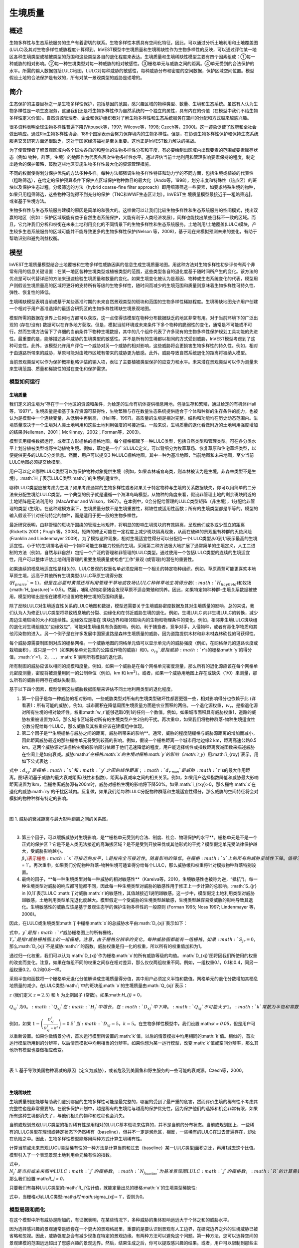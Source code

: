 .. _habitat_quality:

***************
生境质量
***************

概述
=======

生物多样性与生态系统服务的生产有着密切的联系。生物多样性本质具有空间化特征，因此，可以通过分析土地利用和土地覆盖图(LULC)及其对生物多样性威胁程度计算得到。InVEST模型中生境质量和生境稀缺性作为生物多样性的反映，可以通过评估某一地区各种生境类型或植被类型的范围和这些类型各自的退化程度来表达。生境质量和生境稀缺性模型主要有四个因素组成：①每一种威胁的相对影响。②每一种生境类型对每一种威胁的相对敏感性。③栅格单元与威胁之间的距离。④单元受到的合法保护的水平。所需的输入数据包括LULC地图，LULC对每种威胁的敏感性，每种威胁分布和密度的空间数据，保护区域空间位置。模型假设土地的合法保护是有效的，所有对某一景观类型的威胁是递增的。

简介
============

生态保护的主要目标之一是生物多样性保护，包括基因的范围，感兴趣区域的物种类型、数量、生境和生态系统。虽然有人认为生物多样性是一项生态服务，这里我们还是将生物多样性作为自然系统的一个独立的属性，具有内在的价值（在模型中我们不给生物多样性定义价值）。自然资源管理者、企业和保护组织者对了解生物多样性和生态系统服务在空间的分配和方式越来越感兴趣。

很多资料表明全球生物多样性普遍下降(Vitousek等，1997; Wilcove等，1998; Czech等，2000)。这一迹象促使了政府和全社会做出响应。通过Rio生物多样性协会，189个国家表示会努力保存境内的生物多样性。但是，在协调生物多样性保护和保持生态系统服务交叉研究方面还很缺乏，这对于国家经济福祉是至关重要。这也正是InVEST致力解决的挑战。

为了使管理者了解景观区域内各个斑块各自的和整体的生物多样性分布和丰度，有必要绘制出区域内出现要素的范围或要素赋存状态（例如 物种，群落，生境）的地图作为代表各层次生物多样性水平。通过评估当前土地利用和管理影响要素保持的程度，制定出适合的保护策略，鼓励这些地区实施生物多样性最大化的资源管理措施。

不同的权衡使得划分保护优先的方法多种多样。每种方法都强调生物多样性特征和动力学的不同方面，包括生境或植被的代表性（粗略筛选），在给定的保护预算条件下保护点区域保护物种数目的最大化（Ando等，1998），划分丰度和特殊性（热点区）的斑块以及保护生态过程。分级筛选的方法（hybrid coarse-fine filter approach）即用细筛筛选一些要素，如要求特殊生境的物种，如果只用粗筛筛选，这些物种可能得不到充分的保护（TNC和WWF生态区计划）。InVEST生
境质量模型最接近于―粗略筛选‖，或者基于生境方法。

生物多样性与生态系统服务建模的原因是简单的和强大的。这样做可以让我们比较生物多样性和生态系统服务的空间模式，找出双赢的地区（例如：保护区域既能有益于自然生态系统保护，又能有利于人类经济发展），同样也能找出某些目标不一致的区域。而且，它允许我们分析和权衡在未来土地利用变化的不同情景下的生物多样性和生态系统服务。土地利用/土地覆盖(LULC)模块，产生较多生态系统服务的区域可能并不能导致更多的生物多样性保护(Nelson 等，2008)，基于现在来模拟预测未来的变化，有助于帮助识别和避免利益权衡。


模型
=========

InVEST生境质量模型结合土地覆被和生物多样性威胁因素的信息生成生境质量地图。用这种方法对生物多样性初步评价有两个非常有用的信息关键设置：在某一地区各种生境类型或植被类型的范围，这些类型各自的退化度基于随时间所产生的变化。该方法的优点是可以代替详细的方法来迅速检验生境质量和数量的变化。如果生境变化被认为是基因、物种或生态系统变化的代表，模型用户则假设生境质量高的区域将更好的支持所有等级的生物多样性，随时间而减少的生境范围和质量则意味着生物多样性可持久性、弹性、恢复性的降低。

生境稀缺模型表明当前或基于某些基准时期的未来自然景观类型的斑块和范围的生物多样性稀缺程度。生境稀缺地图允许用户创建一个相对于用户基准选择的最适合研究区的生物多样性稀缺生境景观地图。

模型所需的数据在世界上任何地方都可以获取，这一点使得该模型在物种分布数据缺乏的地区非常有用。对于当前环境下的广泛出现的 (存在/没有) 数据可以在许多地方获取。但是，模拟当前环境或未来条件下多个物种的脆弱性的变化，通常是不可能或不可行。然而生境方法留下了详细的当前条件下物种生境数据，其中的几个组件代表了许多现有的生物多样性保护规划工具功能的先进性。最重要的是，能够描述各种威胁的生境类型的敏感性。并不是所有的生境都以相同的方式受到威胁，InVEST模型考虑到了这种可变性。此外，该模型允许用户评估一个威胁对另一个威胁的相对影响，这些威胁将会更损害生物多样性的持久性。例如，相对于由道路所带来的威胁，草原可能对由城市区域有带来的威胁更为敏感。此外，威胁导致自然系统退化的距离将被纳入模型。


当前景观类型可以作为保护概率粗略评估的输入项，表征了主要植被类型保护的应变力和水平。未来潜在景观类型可以作为测量未来生境范围、质量和稀缺性的潜在变化和保护需求。

模型如何运行
------------

生境质量
^^^^^^^^^^^^^^^

我们定义的生境为“存在于一个地区的资源和条件，为给定的生命有机体提供栖息用地，包括生存和繁殖，通过给定的有机体(Hall 等，1997)”。生境质量是指基于生存资源可获得性，生物繁殖与存在数量生态系统提供适合于个体和种群的生存条件的能力，也被认为是模型中一个连续变量，从低到中再到高， (Hall等，1997)。高质量的生境是相对完整，结构和功能均在历史动态范围内。生境质量取决于一个生境对人类土地利用和这些土地利用强度的可接近性。一般来说，生境质量的退化看做附近的土地利用强度增加的结果(Nelleman，2001；McKinney，2002；Forman等，2003)。

模型实用栅格数据运行，或者正方形栅格的栅格地图。每个栅格都赋予一种LULC类型，包括自然类型和管理类型。可在各分类水平上划分植被类型或野生动植物生境。例如，草地是一个广义LULC定义，可以背细分为牧草草场、恢复草原和住宅草坪类型，以便提供更多的LULC分类信息。然而，用户可以提交3 种LULC栅格地图，其中一种为基准地图，当前地图和未来地图，至少当前LULC地图必须提交给模型。

用户可以定义哪种LULC类型可以为保护物种对象提供生境（例如，如果森林哺育鸟类，则森林被认为是生境，非森林类型不是生境）。:math:`H_j`表示LULC类型:math:`j`的生境的适宜性。

哪种LULC类型应被考虑为生境？如果考虑通常的生物多样性或者如果关于特定物种与生境的关系数据缺失，你可以用简单的二分法来分配生境给LULC类型。一个典型的例子就是遵循一个海洋岛屿模型，从物种的角度来看，假设非管理土地的剩余斑块附近的土地矩阵是无法利用的（MacArthur and Wilson，1967）。在本例中，0会分配给管理的LULC类型矩阵（非生境），1分配给非管理的类型 (生境)。在这种建模方案下，生境质量分数不是生境重要性，稀缺性或适用性函数；所有的生境类型都是平等的。模型的输入假设不针对任何特定的物种，而是适用于更一般的生物多样性。

最近研究表明，由非管理的斑块所围绕的管理土地矩阵，将明显的影响生境斑块的有效隔离，呈现他们或多或少孤立的距离(Ricketts 2001；Prugh 等，2008)。矩阵的修正可能在一定程度上减少斑块隔离现象，从而在破碎的景观里有种群的灭绝风险 (Franklin and Lindenmayer 2009)。为了模拟这种现象，相对生境适宜性得分可以分配给一个LULC类型从0到1,1表示最高的生境适宜性。小于1的生境排名表明一个物种可能生存能力较低的生境。采用第二种方法极大地扩展了通常简单的生境定义，人工二进制的方法（例如，自然与非自然）包括一个广泛的管理和非管理的LULC类型。通过使用一个包括LULC类型的连续的生境适宜性，用户可以整体评估土地利用管理的重要生境质量或考虑“工作”景观 (或管理)的潜在的重要性。

如果连续的栖息地适宜性是相关的，LULC景观的权重名单必须应用在一个相关的特定物种组织。例如，草原黄莺可能更喜欢本地草原生境，远高于其他所有生境类型(LULC草原生境得分数 (:math:`H_{prarie}`= 1)，但是在必要时黄莺还将利用管理干草地或牧场 (LULC种秣草地生境得分数(:math:`H_{hayfield}`)和牧场(:math:`H_{pasture}`= 0.5)。然而，哺乳动物如豪猪会发现草原不适合繁殖和饲养。因此，如果特定物种种群-生境关系数据被使用，模型的输出是指在建模时设置的物种生境的范围和质量。

除了反映LULC对生境适宜性关系的LULC地图和数据，模型还需要关于生境威胁密度数据及其对生境质量的影响。总的来说，我们认为人为修正LULC类型将导致栖息地的分裂、边缘化和在邻近威胁生境的退化。例如，生境LULC 向非生境LULC的转换，减少周边生境斑块的大小和连续性。边缘效应是指在 斑块边界和相邻斑块内的生物和物理条件的变化。例如，相邻非生境LULC斑块组的退化对生境组施加“边缘效应”，可能对生境组具有负面影响，例如，利于捕食者，竞争对手，入侵物种，或者有毒化学物质和其他污染物的进入。另一个例子是在许多发展中国家道路是森林生境质量的威胁，因为道路提供木材和非木材森林砍伐的可获得性。

每个威胁源需要制图到对应的栅格网格。一个威胁地图的网格单元值可以显示单元内的威胁强度（例如，在网格单元的道路长度或栽培面积），或只是一个1（如果网格单元包含的公路或作物的威胁）和0。:math:`o_{ry}`是指威胁:math:`r`'s的栅格:math:`y`的得分值，:math:`r`=1，2，…，:math:`R`表明所有模拟的退化源。

所有制图的威胁应该以相同的规模和度量。例如，如果一个威胁是在每个网格单元密度测量，那么所有的退化源应该在每个网格单元密度测量，密度将被测量用同一的公制单位（例如，km 和 km\ :sup:`2`\）。或者，如果一个威胁用地图上存在或缺失（1/0）来测量，那么所有的威胁将用存在或缺失制图。

基于以下四个因素，模型使用这些威胁数据图层来评估不同土地利用类型的退化程度。

1. 第一个因子是每一种威胁的相对影响。一些威胁类型对所有的生境类型破坏性都要更强一些，相对影响得分也依赖于此 (详看表1：所有可能的威胁)。例如，城市面积在降低周围生境质量方面是农业面积的两倍。一个退化源权重，:math:`w_r`，是指退化源对所有生境的相对破坏性。权重:math:`w_r`能够选取0到1的任何一个数值。例如，如果城市面积具有威胁权重1，道路的威胁权重被设置为0.5，那么城市区域将对所有的生境类型产生2倍的干扰。再次重申，如果我们将物种群落-物种生境适宜性分数分配给每个LULC，那么威胁及其权重应该在建模组中体现。

2. 第二个因子是**生境栅格与威胁之间的距离，威胁所带来的影响**。通常，威胁的程度随栅格与威胁源距离的增加而减小，因此距离威胁最近的那些栅格单元将受到较高的影响。例如，假设一个栅格距离一个城市用地边缘2 km，距离高速公路0.5 km。这两个威胁源对该栅格生境的影响部分依赖于他们迅速降低的程度。用户能选择线性或指数距离衰减函数来描述威胁在空间上是如何衰减。威胁:math:`r`在栅格:math:`x`的生境对栅格:math:`y`的影响（:math:`r_y`）用:math:`i_{rxy}`表示，用如下公式表达： 

.. math:: i_{rxy}=1-\left( \frac{d_{xy}}{d_{r\ \mathrm{max}}}\right)\ \mathrm{if\ linear}
	:label: (hq. 1)
	
.. math:: i_{rxy}=exp\left(-\left(\frac{2.99}{d_{r\ \mathrm{max}}}\right)d_{xy}\right)\mathrm{if\ exponential}
	:label: (hq. 2)


	
式中：:math:`d_{xy}`是栅格:math:`x`和:math:`y`之间的线性距离；:math:`d_{r\ \mathrm{max}}`是威胁:math:`r`'s的最大作用距离。图1表明基于威胁的最大衰减距离(线性和指数)，距离与衰减率之间的相关关系。例如，如果用户选择指数降低和威胁最大影响距离设置为1km，当栅格离威胁源有200m时，威胁对栅格生境的影响将下降50%。如果:math:`i_{rxy}>0，那么栅格:math:`x`在退化的威胁:math:`ry`的干扰区域内。反复做，如果我们给每种LULC分配物种群落和生境适宜性得分，那么威胁的空间特征将会对模拟的物种种群有特定的影响。

|

.. figure:: ./habitat_quality/graph.png
   :align: center
   :figwidth: 500px

图 1. 威胁的衰减距离与最大影响距离之间的关系图。

|

3. 第三个因子，可以缓解威胁对生境影响，是**栅格单元受到的合法、制度、社会、物理保护的水平**。栅格单元是不是一个正式的保护区？它是不是人类无法接近的高海拔区域？是不是受到开放采伐或其他形式的干扰？模型假定单元受法律保护越大，受威胁影响越小。:math:`\beta_x \表示栅格:math:`x`可接近的水平，1是指完全可接近性。随着影响的降低，在栅格:math:`x`上的所有的威胁呈线性下降。值得注意的一点，是否合法、制度、社会、物理保护降低人类活动对生境的影响，例如打猎或捕鱼，这些通常不能保护其他某些损害源的影响，例如空气污染、水污染、生境的破碎或边界效益。如果威胁被认为是不受合法、制度、社会、物理保护措施影响，那么你将可以忽视输入或是设置所有栅格:math:`x`的:math:`\beta_x = 1`。再次重申，如果我们分配物种群落-物种生境可适宜得分给每个LULC，那么威胁缓和权重将针对模拟物种群落特别设置。


4. 最终的因子，**每一种生境类型对每一种威胁的相对敏感性**（Kareiva等，2010，生境敏感性也被称为逆，“抵抗”)。每一种生境类型对威胁的响应都可能都不同，因此每一种生境类型对威胁的敏感性用于修正上一步计算的总影响。:math:`S_{jr} \in [0,1]`表示LULC :math:`j`对威胁:math:`r`的敏感性，其值越接近1说明越敏感。这一步中，模型假定土地利用类型对威胁越敏感，土地利用类型单元退化度越大。模型假定一个受威胁的生境类型越敏感，生境类型越容易受威胁的影响导致其退化。生境敏感性的威胁应该是基于景观生态学的保护生物多样性的一般原则 (Forman 1995; Noss 1997; Lindenmayer 等，2008)。

因此，在LULC或生境类型:math:`j`中栅格:math:`x`的总威胁水平由:math:`D_{xj}`表示如下： 

.. math:: D_{xj}=\sum^R_{r=1}\sum^{Y_r}_{y=1}\left(\frac{w_r}{\sum^R_{r=1}w_r}\right)r_y i_{rxy} \beta_x S_{jr}
   :label: (hq. 3)


式中，:math:`y`是指:math:`r`'威胁栅格图上的所有栅格，:math:`Y_r`是指r威胁栅格图上的一组栅格。注意，由于栅格分辨率的变化，每种威胁图都能有一组栅格。如果:math:`S_{jr} = 0`，那么:math:`D_{xj}`不是威胁:math:`r`的函数。威胁权重是归一化的权重，所以所有的权重值加和为1。 

通过归一化权重，我们可以认为:math:`D_{xj}`作为栅格:math:`x`的所有威胁等级的均值。:math:`D_{xj}`图将因我们所使用的权重的改变而变化。注意，如果在每组不同的权重之间存在相对差异，那么仅仅两组权重不同。例如，一组权重0.1，0.1和0.4，同另一组权重0.2，0.2和0.8一样。

采用半饱和函数将一个栅格单元退化分值解译成生境质量得分值，其中用户必须定义半饱和数值。网格单元的退化分数增加其栖息地质量的减少。在LULC类型:math:`j`中的斑块组:math:`x`的生境质量由:math:`Q_{xj}`表示： 

.. math:: Q_{xj} = H_j\left(1-\left(\frac{D^z_{xj}}{D^z_{xj}+k^z}\right)\right)
   :label: (hq. 4)


:math:`z` (我们定义 :math:`z = 2.5`) 和 :math:`k` 为比例因子 (常数)。如果:math:`H_{j}` = 0，:math:`Q_{xj}`为0。:math:`Q_{xj}`在:math:`H_{j}`中增长，在:math:`D_{xj}`中下降。:math:`Q_{xj}`不可能大于1。:math:`k`常数为半饱和常数，用户设定其数值。参数:math:`k`等于:math:`D`值，当:math:`1-\left(\frac{D^z_{xj}}{D^z_{xj}+k^z} = 0.5\right)`。例如，如果 :math:`1-\left(\frac{D^z_{xj}}{D^z_{xj}+k^z}\right) = 0.5`当:math:`D_{xj} = 5`，:math:`k = 5`。在生物多样性模型中，我们设置:math:`k = 0.05`，但是用户可以重新设置。如果你做情景分析，首次运行模型所设置的:math:`k`值，以后的情景模拟中均用相同的:math:`k`值。相似的，首次运行模型所用到的分辨率，以后情景模拟中均用相当的分辨率。如果你想为某一运行模型，改变:math:`k`值或空间分辨率，那么其他所有模型也要做相应改变。

|

.. figure:: ./habitat_quality/possible_threats.png
   :align: center
   :figwidth: 500px

表 1. 基于导致美国物种衰减的原因（定义为威胁），或者危及到美国鱼和野生服务的一些可能的衰减源。Czech等，2000。

|

生境稀缺性
^^^^^^^^^^^^^^

生境质量制图能够帮助我们鉴别哪里的生物多样性可能是最完整的，哪里的受到了最严重的危害，然而评价生境的稀有性不考虑其完整性也是非常重要的。在很多保护计划中，越是稀有的生境给与越高的保护优先性，因为保护他们的选择和机会非常有限，如果所有这种生境都消失了，与他们相关的物种和过程也会消失。

当前或规划景观LULC类型的相对稀有性是用相对的LULC基本斑块来估算的，并不是当前的分布状态。当前或规划图上，一些稀有的LULC类型在理想或特定状态下仍然稀有（baseline），但并不一定是濒危区，相反，一些稀有的LULC在过去普遍存在，却处在危险之中。因此，生物多样性模型能够用两种方式计算生境稀有性。

计算当前或未来景观LUCU类型稀有性的一种方法是计算当前和过去（baseline）某一LULC类型j面积之比，再用1减去这个比值。模型引入了一个表现景观土地利用单元稀有性的指数。

.. math:: R_j=1-\frac{N_j}{N_{j_\mathrm{baseline}}+N_j}
   :label: (hq. 5)

式中，:math:`N_j`是当前或未来图中LULC :math:`j`的栅格数。:math:`N_{j_\mathrm{baseline}}`为基准景观图LULC:math:`j`的栅格数。:math:`R`的计算需要用到基准、当前和未来LULCmaps。在得分系统中，LULC的R得分越接近1，对生物多样性保护非常重要的当前和未来景观的可能性越大。如果基准景观中没有LULC :math:`j`，那么我们设置:math:`R_j = 0`。

只要我们有每种LULC类型的:math:`R_j`估计值，就能定量出总的栅格:math:`x`的生境类型稀缺性:

.. math:: R_x=\sum^X_{x=1}\sigma_{xj}R_j
   :label: (hq. 6)

式中，当栅格x为LULC类型:math:`j时:math:`\sigma_{xj}= 1`，否则为0。

模型局限和简化
-------------------------------

在这个模型中所有威胁是附加的，有证据表明，在某些情况下，多种威胁的集体影响远远大于个体之和的威胁水平。

因为选择感兴趣的景观通常是嵌套在一个更大的景观格局里，重要的是要认识到景观有人工边界，在研究边界之外的生境威胁已被省略和忽视。因此，威胁强度总会有减少现象在特定的景观边缘。有两种方法可以避免这个问题。第一种方法，您可以选择空间的景观建模的范围远远超出了您感兴趣的景观边界。然后，结果生成之后，你可以提取感兴趣的结果。或者，用户可以限制到那些主要集中在景观中部区域的退化源。

数据需求
==========

.. note:: *所有空间输入必须具有完全相同的投影坐标系* (以米为单位), *不是* 地理坐标系(以度为单位)。

- :investspec:`habitat_quality workspace_dir`
- :investspec:`habitat_quality results_suffix`
- :investspec:`habitat_quality lulc_cur_path` 这用于为相应的威胁栅格定义地理空间范围。

- :investspec:`habitat_quality lulc_fut_path` 如果提供，该模型将生成退化、栖息地质量和栖息地稀有度(如果提供基线地图)输出。

- :investspec:`habitat_quality lulc_bas_path` 在计算生境稀有度时，需要基线LULC。当用于计算栖息地稀有度时，相应的威胁栅格也可用于计算基线情景的栖息地质量。

  如果可能的话，基线地图应参照土地集约化管理相对罕见的时期。例如，1851年在美国俄勒冈州威拉米特山谷绘制的一幅LULC地图，捕捉到了在大规模农业生产严重改变地貌之前的LULC模式。当然，美国印第安人的土地清理做法，如控制火灾，也改变了这片景观。

- :investspec:`habitat_quality threats_table_path`
  
 目录:

  - :investspec:`habitat_quality threats_table_path.columns.threat`
  - :investspec:`habitat_quality threats_table_path.columns.max_dist`
  - :investspec:`habitat_quality threats_table_path.columns.weight`
  - :investspec:`habitat_quality threats_table_path.columns.decay`
  - :investspec:`habitat_quality threats_table_path.columns.cur_path`
  - :investspec:`habitat_quality threats_table_path.columns.base_path`
  - :investspec:`habitat_quality threats_table_path.columns.fut_path`

  **案例研究**
  
  对当前和未来情景的三种威胁的假设研究。农业(表中*Agric*)退化栖息地的距离比道路更远，总体影响也更大。此外，铺好的路(*Paved_rd*)比土路(*Dirt_rd*)吸引更多的交通，因此比土路对附近栖息地的破坏更大。文件路径是相对于Threat数据表的，因此在本例中，当前威胁位于与该表相同的目录中，而未来威胁位于与威胁数据表相邻的子目录*future*中。基线威胁文件路径是空白的，因为我们没有该场景的威胁栅格，或者我们没有将基线LULC包含在我们运行的模型中。

  ========   ========  ======  =========== ============ =================  =======================
  THREAT     MAX_DIST  WEIGHT  DECAY        BASE_PATH     CUR_PATH         FUT_PATH
  ========   ========  ======  =========== ============ =================  =======================
  Dirt_rd    2         0.1     linear                   dirt_rd.tif        future/dirt_rd_fut.tif
  Paved_rd   4         0.4     exponential              paved_rd.tif       future/paved_rd_fut.tif
  Agric      8         1       linear                   agric_rd.tif       future/agric_rd_fut.tif
  ========   ========  ======  =========== ============ =================  =======================

  **威胁栅格信息**
  
  每个威胁的分布和强度的GIS栅格文件，值在0到1之间。您将拥有与威胁相同数量的这些映射，栅格文件路径应该在**威胁数据**表中定义。这些栅格数据集的范围和分辨率不需要与输入的LULC地图相同。在威胁和LULC分辨率不同的情况下，模型将使用LULC的分辨率和范围。栅格中的每个单元格都包含一个值，表示其内部威胁的密度或存在程度(例如，农业面积、道路长度，如果网格单元格是道路或农田，则简单地为1，否则为0)。所有威胁都应该用相同的尺度和单位来衡量(例如，所有威胁都用密度来衡量，或者所有威胁都用存在/缺失来衡量)，而不是用某种指标的组合来衡量。不要让威胁地图上的任何区域显示为“无数据”。如果栅格不包含该威胁，则将栅格的威胁级别设置为0。
	
  InVEST不会在工具界面中提示您这些栅格，而是在相应场景列下的**Threats data**表中查找它们的文件路径。路径应该相对于**Threats data**表路径。
  
  最后，请注意，我们假设威胁的相对权重和生境对威胁的敏感性不随时间变化，因此我们只提交一个威胁数据表和一个生境敏感性数据表。如果您想随着时间的推移而改变这些，那么您将不得不多次运行该模型。
	
  在样例数据集中，威胁栅格存储在与威胁数据表相同的目录中，并在威胁数据表中以适当的列名定义，如下所示: **CUR_PATH**: crops_c.tif; railroad_c.tif; urban_c.tif; timber_c.tif; roads1_c.tif; roads2_c.tif; roads3_c.tif; **FUT_PATH**: crops_f.tif; railroad_f.tif; urban_f.tif; timber_f.tif; roads1_f.tif; roads2_f.tif; roads3_f.tif. 在输入样例数据集中发现的基线和未来情景LULC文件时，我们正在对当前和未来的LULC情景地图进行生境质量分析。不会为基线地图生成生境质量地图，因为我们没有为基线地图提供任何威胁层，并将威胁数据表中的这些列留空。“农作物”指的是农田，“铁路”指的是火车轨道，“城市”指的是城市，“木材”指的是轮作林业，“1号路”指的是主要道路，“2号路”指的是次要道路，“3号路”指的是轻型道路。

- :investspec:`habitat_quality sensitivity_table_path`

 目录:

  - :investspec:`habitat_quality sensitivity_table_path.columns.lulc`
  - :investspec:`habitat_quality sensitivity_table_path.columns.habitat` 这是:math:`H_j`在上面的方程。如果您想简单地将每个LULC分类为生境或不参考任何特定的物种组，则使用0和1，其中1表示生境。或者，如果一个物种群体的生境偏好有足够的信息，为LULC分配一个相对生境适宜性得分，介于0到1之间，其中1表示最高的生境适宜性。例如，一只草原鸟类可能更喜欢原生草原生境(草原鸟类的“生境”得分为1)，但如果没有草原，它也会使用管理的干草田或牧场(草原鸟类的“生境”得分为0.5)。

  - :investspec:`habitat_quality sensitivity_table_path.columns.[THREAT]` 即使LULC不被认为是生境，也不要将其对每种威胁的敏感性设置为Null或空白，而是输入0。

  *例如:* 有四种LULC类型和三种威胁的假设研究。在该案例中，我们将林地和森林视为(绝对)生境，将裸地和耕地视为(绝对)非生境。森林是最敏感的生境类型，并且对土路(DIRT_RD， 0.9)比铺砌道路(PAVED_RD， 0.5)或农业(AGRIC， 0.8)更敏感。我们对裸地和耕地这两种已开发土地覆盖的所有威胁都进入0，因为它们不是生境。

  ====    =============== ======= ======= ==========  =========
  LULC    NAME            HABITAT AGRIC   PAVED_RD    DIRT_RD
  ====    =============== ======= ======= ==========  =========
  1       Bare Soil       0       0       0           0
  2       Closed Woodland 1       0.5     0.2         0.4
  3       Cultivation     0       0       0           0
  4       Forest Mosaic   1       0.8     0.8         0.5
  ====    =============== ======= ======= ==========  =========

- :investspec:`habitat_quality access_vector_path` 具有最小可达性的边界(例如严格的自然保护区，保护良好的私人土地)被分配一个小于1的数字，而具有最大可达性的边界(例如采掘保护区)被分配一个值1。这些边界可以是土地管理单元或规则图形、六边形或方格。
  
  Field:

  - :investspec:`habitat_quality access_vector_path.fields.access`


- :investspec:`habitat_quality half_saturation_constant` 半饱和参数为公式:eq:`(hq. 4)`中的参数:math:`k`值。k的默认值为0.5，但是可以被设置为任何正数值。通常，你需要设置:math:`k`为景观类型上的最高退化栅格值。为了矫正模型结果，你将必须首先运行模型一次，找到最高退化栅格值，并设置:math:`k`。例如，最初的模型运行产生一个退化地图，该地图的最高退化栅格值为1，那么设置k为0.5，将会产生生境质量地图的最大变化范围为0到1。值得注意的一点是不管:math:`k`值如何设定，生境质量栅格的原有次序是不变的。:math:`k`值的选择仅仅取决于生境质量得分值的扩散和居中趋势。请确保对涉及相同的景观的所有运行使用相同的:math:`k`值。如果你需要对于任何一次模型运行都要改变:math:`k`值的话，那么你必须改变所有模型运行的参数。

.. _hq-interpreting-results:

运行结果
--------------------

**退化和生境质量边缘效应**
  输出栅格图边缘附近的生境质量和退化值可能被夸大，因为它们没有考虑到可能存在于土地覆盖栅格图范围之外的威胁。所有输入的威胁数据都被剪切到LULC栅格的范围内，因此用户应该通过忽略输出栅格边缘最大威胁距离内的值来限制对结果的解释。

* **[工作空间]** 文件夹:

  * **参数记录文件**: 每次模型运行，文本文件(.txt)将会在输出文件夹中生成。该文件将列出的一系列模型运行的参数值，并将根据服务,日期和时间而命名。当与NatCap联系模型运行中的错误时，请包括参数日志。

* **[Workspace]\\output** 文件夹:

  * **deg_sum_out_c_[Suffix].tif** -- 当前景观类型的相对生境退化水平。1代表退化度高，0代表退化度低。非生境的栅格(LULC with :math:`H_j` = 0)退化得分值为0。基于公式(3)计算得到退化得分值地图。
	
  * **deg_sum_out_f_[Suffix].tif** -- 未来景观类型的相对生境退化水平。1代表退化度高，0代表退化度低。非生境的栅格(LULC with :math:`H_j` = 0)退化得分值为0。基于公式(3)计算得到退化得分值地图。

  * **quality_out_c_[Suffix].tif** -- 当前景观类型的生境质量。较高数值表示较好的生境质量。非生境的景观区域生境得分值为0。质量得分值无量纲，不能反映特定的生物多样性测量。基于公式(4) 计算得到生境质量得分值地图。
	
  * **quality_out_f_[Suffix].tif** -- 未来景观类型的生境质量。较高数值表示较好的生境质量。非生境的景观区域生境得分值为0。质量得分值无量纲，不能反映特定的生物多样性测量。基于公式(4) 计算得到生境质量得分值地图。

  * **rarity_c_[Suffix].tif** --当前景观上的相对生境稀缺性。只有在给出基线LULC作为输入时，才会创建此输出。该输出给出了每个栅格的值:math:`R_x` (见式(6))。栅格的值定义在0到1的范围内，其中0.5表示基线和当前地图之间没有变化。数值在0到0.5之间表示生境更丰富，数值越接近0，当前或未来景观上该栖息地类型的保护对生物多样性保护的重要性可能性越小。数值在0.5到1之间表示生境数量较少，数值越接近1，当前或未来景观上的栖息地类型的保护对生物多样性保护的重要性就越大。如果基线景观上没有出现LULC生境类型，则栅格值为0。
	
  * **rarity_f_[Suffix].tif** -- 未来景观上的相对生境稀缺性。只有在给出基线LULC作为输入时，才会创建此输出。该输出给出了每个栅格的值:math:`R_x` (见式(6))。栅格的值定义在0到1的范围内，其中0.5表示基线和当前地图之间没有变化。数值在0到0.5之间表示生境更丰富，数值越接近0，当前或未来景观上该栖息地类型的保护对生物多样性保护的重要性可能性越小。数值在0.5到1之间表示生境数量较少，数值越接近1，当前或未来景观上的栖息地类型的保护对生物多样性保护的重要性就越大。如果基线景观上没有出现LULC生境类型，则栅格值为0。

* **[Workspace]\\intermediate** folder:

	这个文件夹包含在模型运行期间创建的一些中间文件。通常您不需要使用这些文件，除非您试图更好地理解模型是如何工作的，或者调试模型的运行。它们包括生境的地图(**habitat__[b,c,f].tif**)，用威胁数据表属性处理的威胁层(**[threat]_filtered_[b,c,f].tif**)，应用于不同威胁的灵敏度(**sens_[threat]_[b,c,f].tif**)，以及访问输入的栅格化版本(**access_layer.tif**)。

修改输出并创建景观生物多样性评分
^^^^^^^^^^^^^^^^^^^^^^^^^^^^^^^^^^^^^^^^^^^^^^^^^^^^^^^^^^^^

模型输出不提供景观级别的质量和稀有度分数，用于比较基线、当前和未来的LULC情景。相反，用户必须总结每个景观的生境范围、质量和稀有度得分。在最简单的层面上，LULC情景的生境质量景观评分只是该情景下所有网格单元级评分的总和。换句话说，我们可以将来自*quality_out_c.tif*、*quality_out_b.tif* (如果可用)和*quality_out_f.tif* (如果可用)的所有质量分数栅格相加，然后比较分数。地图可能有更高的总体质量分数，原因有几个。首先，它可能有更多的生境面积。然而，如果任何两种情况下的栖息地数量大致相同，那么景观质量得分越高，表明生境的整体质量越好。

景观中某些区域的分数也可以进行比较。例如，我们可以比较已知在感兴趣物种的地理范围内的景观区域的总体栖息地质量分数。例如，假设我们有9个物种的地理范围图，并向栖息地质量模型提供了当前和未来的LULC场景图。在这种情况下，我们将确定18个栖息地质量总分，在每个场景(当前和未来)下为每个模型物种一次。:math:`G_{s_{\mathrm{cur}}}`表示当前视图中位于:math:`s`'范围内的栅格单元集。然后，以物种为单位的栖息地质量平均分数:math:`s`'在当前景观上的范围为: 

.. math:: Q_{s_{\mathrm{cur}}}=\frac{\sum^{G^{s_{\mathrm{cur}}}}_{x=1}Q_{xj_{\mathrm{cur}}}}{G^{s_{\mathrm{cur}}}}
  :label: (hq. 9)

where :math:`Q_{xj_{cur}}` indicates the habitat quality score on pixel :math:`x` in LULC :math:`j` on the current landscape and :math:`Q_{xj_{cur}} = 0` if quality_out.tif for pixel :math:`x` is "No Data". 当前景观上所有9个物种的平均范围归一化生境质量评分将由: 


.. math:: R_x = \sum^X_{x=1}\sigma_{xj}R_j
  :label: (hq. 10)

然后，我们将使用:math:`G_{s_{\mathrm{fut}}}`中的网格单元对每个物种:math:`s`和:math:`Q_{xj_{fut}}`中的集合重复未来的景观。


参考文献
==========

Ando, A, J. Camm, S. Polasky, and A. Solow. 1998. Species distributions, land values, and efficient conservation. Science 279:2126-2128.

Czech, B., P. R. Krausman, and P. K. Devers. 2000. Economic Associations among Causes of Species Endangerment in the United States. Bioscience 50:593-601.

Forman, R. 1995. Land Mosaics: The Ecology of landscapes and regions. Cambridge Univ Press. New York.

Forman, R. 2003. Road ecology: science and solutions. Island Press. New York, New York.

Franklin, J.F. and D. B. Lindenmayer. 2009. Importance of matrix habitats in maintaining biological diversity. Proceedings of the National Academy of Sciences 106:349-350.

Hall, L.S., Krausman, P.R. and Morrison, M.L. 1997. The habitat concept and a plea for standard terminology. Wildlife Society Bulletin 25(1):173-182.

Lindenmayer, D., Hobbs, R., Montague-Drake, R., Alexandra, J., Bennett, A., Burgman, M., Cae, P., Calhoun, A., Cramer, V., Cullen, P. 2008. A checklist for ecological management of landscapes for conservation. Ecology Letters 11:78-91.

MacArthur, R., E. 0. Wilson. 1967. The theory of island biogeography. Princeton University Press, Princeton, NJ.

Mckinney, M.L. 2002. Urbanization, biodiversity, and conservation. BioScience 52:883-890.

Nelleman C, Kullered L, Vistnes I, Forbes B, Foresman T, Husby E, Kofinas G, Kaltenborn B, Rouaud J, Magomedova M, Bobiwash R, Lambrechts C, Schei P, Tveitdal S, Gron O, Larsen T. 2001. GLOBIO. Global methodology for mapping human impacts on the biosphere. UNEP/DEWA/TR.01-3.

Nelson, E., S. Polasky, D. J. Lewis, A. J. Plantinga, E. Lonsdorf, D. White, D. Bael & J. J. Lawler. 2008. Efficiency of incentives to jointly increase carbon sequestration and species conservation on a landscape. Proc. Nat. Acad. Sci. 105: 9471-9476.

Noss, R. F., M. A. Connell, and D. D. Murphy. 1997. The science of conservation planning: habitat conservation under the endangered species act. Island Press. Prugh, L., K. Hodges, A. Sinclair, and J. Brashares. 2008. Effect of habitat area and isolation on fragmented animal populations. Proceedings of the National Academy of Sciences 105:20770.

Ricketts, T. H. 2001. The Matrix Matters: Effective Isolation in Fragmented Landscapes. American Naturalist 158:87-99.

Vitousek, P. M., H. A. Mooney, J. Lubchenco, and J. M. Melillo. 1997. Human Domination of Earth's Ecosystems. Science 277:494.

Wilcove, D. S., D. Rothstein, J. Dubow, A. Phillips, and E. Losos. 1998. Quantifying Threats to Imperiled Species in the United States. Bioscience 48:607-615.
